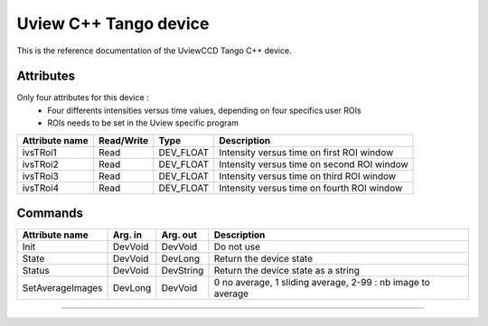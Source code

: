 Uview C++ Tango device
======================
This is the reference documentation of the UviewCCD Tango C++ device.

Attributes
----------
Only four attributes for this device : 
  - Four differents intensities versus time values, depending on four specifics user ROIs
  - ROIs needs to be set in the Uview specific program
=================     ================  ================ ==========================================
Attribute name	      Read/Write        Type             Description
=================     ================  ================ ==========================================
ivsTRoi1              Read              DEV_FLOAT        Intensity versus time on first ROI window
ivsTRoi2              Read              DEV_FLOAT        Intensity versus time on second ROI window
ivsTRoi3              Read              DEV_FLOAT        Intensity versus time on third ROI window
ivsTRoi4              Read              DEV_FLOAT        Intensity versus time on fourth ROI window
=================     ================  ================ ==========================================

Commands
--------
=================     ================  ================ ==========================================
Attribute name	      Arg. in           Arg. out         Description
=================     ================  ================ ==========================================
Init                  DevVoid           DevVoid          Do not use
State                 DevVoid           DevLong          Return the device state
Status                DevVoid           DevString        Return the device state as a string
SetAverageImages      DevLong           DevVoid          0 no average, 1 sliding average, 2-99 :  nb image to average         
=================     ================  ================ ==========================================

--------